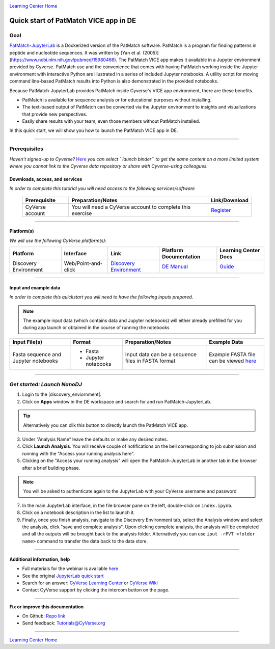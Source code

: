|CyVerse logo|_

|Home_Icon|_
`Learning Center Home <http://learning.cyverse.org/>`_

Quick start of PatMatch VICE app in DE
======================================

Goal
----

`PatMatch-JupyterLab <https://github.com/fomightez/patmatch-binder/>`_ is a Dockerized version of the PatMatch software. PatMatch is a program for finding patterns in peptide and nucleotide sequences. It was written by [Yan et al. (2005)](https://www.ncbi.nlm.nih.gov/pubmed/15980466). The PatMatch VICE app makes it available in a Jupyter environment provided by Cyverse. PatMatch use and the convenience that comes with having PatMatch working inside the Jupyter environment with interactive Python are illustrated in a series of included Jupyter notebooks. A utility script for moving command line-based PatMatch results into Python is also demonstrated in the provided notebooks.

Because PatMatch-JupyterLab provides PatMatch inside Cyverse's VICE app environment, there are these benefits.

- PatMatch is available for sequence analysis or for educational purposes without installing.

- The text-based output of PatMatch can be converted via the Jupyter environment to insights and visualizations that provide new perspectives.

- Easily share results with your team, even those members without PatMatch installed.

In this quick start, we will show you how to launch the PatMatch VICE app in DE.

----

Prerequisites
-------------

*Haven't signed-up to Cyverse?* `Here <https://github.com/fomightez/patmatch-binder/>`_ *you can select ``launch binder`` to get the same content on a more limited system where you cannot link to the Cyverse data repository or share with Cyverse-using colleagues.*

Downloads, access, and services
~~~~~~~~~~~~~~~~~~~~~~~~~~~~~~~

*In order to complete this tutorial you will need access to the following services/software*

	.. list-table::
	    :header-rows: 1

	    * - Prerequisite
	      - Preparation/Notes
	      - Link/Download
	    * - CyVerse account
	      - You will need a CyVerse account to complete this exercise
	      - `Register <https://user.cyverse.org/>`_

----

Platform(s)
~~~~~~~~~~~

*We will use the following CyVerse platform(s):*

.. list-table::
    :header-rows: 1

    * - Platform
      - Interface
      - Link
      - Platform Documentation
      - Learning Center Docs
    * - Discovery Environment
      - Web/Point-and-click
      - `Discovery Environment <https://de.cyverse.org/de/>`_
      - `DE Manual <https://wiki.cyverse.org/wiki/display/DEmanual/Table+of+Contents>`_
      - `Guide <https://learning.cyverse.org/projects/discovery-environment-guide/en/latest/>`__

----

Input and example data
~~~~~~~~~~~~~~~~~~~~~~

*In order to complete this quickstart you will need to have the following inputs prepared*. 

.. Note::

  The example input data (which contains data and Jupyter notebooks) will either already prefilled for you during app launch or obtained in the course of running the notebooks

.. list-table::
    :header-rows: 1

    * - Input File(s)
      - Format
      - Preparation/Notes
      - Example Data
    * - Fasta sequence and Jupyter notebooks
      - - Fasta
        - Jupyter notebooks 
      - Input data can be a sequence files in FASTA format
      - Example FASTA file can be viewed `here <https://downloads.yeastgenome.org/sequence/S288C_reference/chromosomes/fasta/chrmt.fsa>`_

-----

*Get started: Launch NanoDJ*
-----------------------------

1. Login to the |discovery_enviornment|.

2. Click on **Apps** window in the DE workspace and search for and run PatMatch-JupyterLab.

.. Tip::

  Alternatively you can clik this |PatMatchJupyterLab logo|_ button to directly launch the PatMatch VICE app.

3. Under “Analysis Name” leave the defaults or make any desired notes.

4. Click **Launch Analysis**. You will receive couple of notifications on the bell corresponding to job submission and running with the "Access your running analysis here". 

5. Clicking on the "Access your running analysis" will open the PatMatch-JupyterLab in another tab in the browser after a brief building phase.

.. Note::

  You will be asked to authenticate again to the JupyterLab with your CyVerse username and password

7. In the main JupyterLab interface, in the file browser pane on the left, double-click on ``index.ipynb``.

8. Click on a notebook description in the list to launch it.

9. Finally, once you finish analysis, navigate to the Discovery Environment tab, select the Analysis window and select the analysis, click "save and complete analysis". Upon clicking complete analysis, the analysis will be completed and all the outputs will be brought back to the analysis folder. Alternatively you can use ``iput -rPVT <folder name>`` command to transfer the data back to the data store.

----

Additional information, help
~~~~~~~~~~~~~~~~~~~~~~~~~~~~
- Full materials for the webinar is available `here <https://wiki.cyverse.org/wiki/pages/viewpage.action?pageId=????????????>`_

- See the original `JupyterLab quick start <https://learning.cyverse.org/projects/vice/en/latest/user_guide/quick-jupyter.html>`_ 

- Search for an answer: `CyVerse Learning Center <http://learning.cyverse.org>`_ or `CyVerse Wiki <https://wiki.cyverse.org>`_

- Contact CyVerse support by clicking the intercom button on the page.

----

**Fix or improve this documentation**

- On Github: `Repo link <https://github.com/CyVerse-learning-materials/PatMatch_QuickStart>`_
- Send feedback: `Tutorials@CyVerse.org <Tutorials@CyVerse.org>`_

----

|Home_Icon|_
`Learning Center Home`_

.. |PatMatchJupyterLab logo| image:: ./img/vice_badge.png
.. _PatMatchJupyterLab logo: https://de.cyverse.org/de/?type=apps&app-id=4ec32fee-3f8c-11e9-b9fd-008cfa5ae621&system-id=de

.. |CyVerse logo| image:: ./img/cyverse_rgb.png
    :width: 500
    :height: 100
.. _CyVerse logo: http://learning.cyverse.org/
.. |Home_Icon| image:: ./img/homeicon.png
    :width: 25
    :height: 25
.. _Home_Icon: http://learning.cyverse.org/
.. |discovery_enviornment| raw:: html

    <a href="https://de.cyverse.org/de/" target="_blank">Discovery Environment</a>